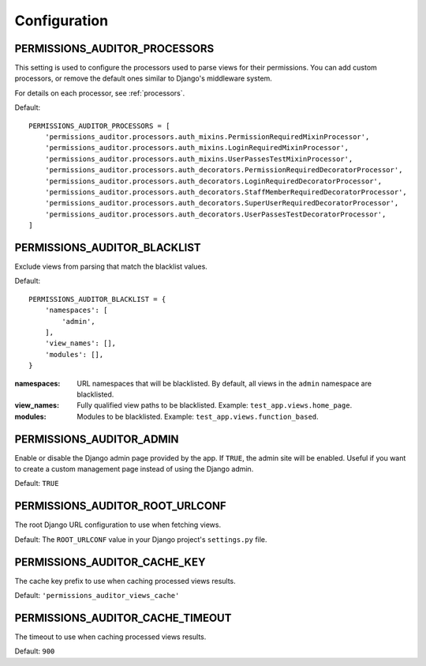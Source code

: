 Configuration
==================


.. _PERMISSIONS_AUDITOR_PROCESSORS:

PERMISSIONS_AUDITOR_PROCESSORS
--------------------------------------

This setting is used to configure the processors used to parse views for their permissions.
You can add custom processors, or remove the default ones similar to Django's middleware system.

For details on each processor, see :ref:`processors`.

Default::

    PERMISSIONS_AUDITOR_PROCESSORS = [
        'permissions_auditor.processors.auth_mixins.PermissionRequiredMixinProcessor',
        'permissions_auditor.processors.auth_mixins.LoginRequiredMixinProcessor',
        'permissions_auditor.processors.auth_mixins.UserPassesTestMixinProcessor',
        'permissions_auditor.processors.auth_decorators.PermissionRequiredDecoratorProcessor',
        'permissions_auditor.processors.auth_decorators.LoginRequiredDecoratorProcessor',
        'permissions_auditor.processors.auth_decorators.StaffMemberRequiredDecoratorProcessor',
        'permissions_auditor.processors.auth_decorators.SuperUserRequiredDecoratorProcessor',
        'permissions_auditor.processors.auth_decorators.UserPassesTestDecoratorProcessor',
    ]



.. _PERMISSIONS_AUDITOR_BLACKLIST:

PERMISSIONS_AUDITOR_BLACKLIST
--------------------------------------

Exclude views from parsing that match the blacklist values.

Default::

    PERMISSIONS_AUDITOR_BLACKLIST = {
        'namespaces': [
            'admin',
        ],
        'view_names': [],
        'modules': [],
    }

:namespaces: URL namespaces that will be blacklisted. By default, all views in the ``admin`` namespace are blacklisted.
:view_names: Fully qualified view paths to be blacklisted. Example: ``test_app.views.home_page``.
:modules: Modules to be blacklisted. Example: ``test_app.views.function_based``.



.. _PERMISSIONS_AUDITOR_ADMIN:

PERMISSIONS_AUDITOR_ADMIN
--------------------------------------

Enable or disable the Django admin page provided by the app. If ``TRUE``, the admin site will be enabled.
Useful if you want to create a custom management page instead of using the Django admin.

Default: ``TRUE``



.. _PERMISSIONS_AUDITOR_ROOT_URLCONF:

PERMISSIONS_AUDITOR_ROOT_URLCONF
--------------------------------------

The root Django URL configuration to use when fetching views.

Default: The ``ROOT_URLCONF`` value in your Django project's ``settings.py`` file.



.. _PERMISSIONS_AUDITOR_CACHE_KEY:

PERMISSIONS_AUDITOR_CACHE_KEY
--------------------------------------

The cache key prefix to use when caching processed views results.

Default: ``'permissions_auditor_views_cache'``



.. _PERMISSIONS_AUDITOR_CACHE_TIMEOUT:

PERMISSIONS_AUDITOR_CACHE_TIMEOUT
--------------------------------------

The timeout to use when caching processed views results.

Default: ``900``

